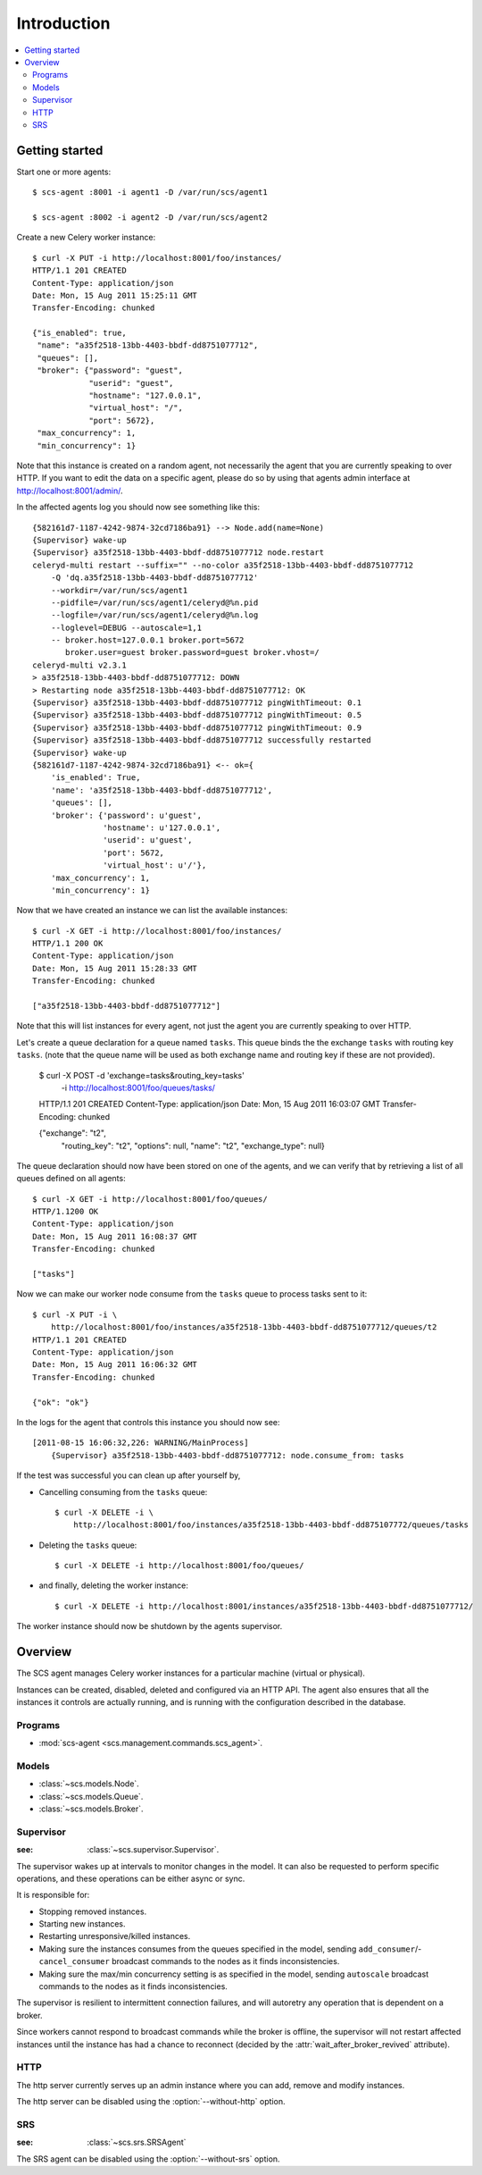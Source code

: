 ===============================================
 Introduction
===============================================

.. contents::
    :local:

Getting started
===============

Start one or more agents::

    $ scs-agent :8001 -i agent1 -D /var/run/scs/agent1

    $ scs-agent :8002 -i agent2 -D /var/run/scs/agent2

Create a new Celery worker instance::

    $ curl -X PUT -i http://localhost:8001/foo/instances/
    HTTP/1.1 201 CREATED
    Content-Type: application/json
    Date: Mon, 15 Aug 2011 15:25:11 GMT
    Transfer-Encoding: chunked

    {"is_enabled": true,
     "name": "a35f2518-13bb-4403-bbdf-dd8751077712",
     "queues": [],
     "broker": {"password": "guest",
                "userid": "guest",
                "hostname": "127.0.0.1",
                "virtual_host": "/",
                "port": 5672},
     "max_concurrency": 1,
     "min_concurrency": 1}

Note that this instance is created on a random agent, not necessarily the
agent that you are currently speaking to over HTTP.  If you want to edit
the data on a specific agent, please do so by using that agents
admin interface at http://localhost:8001/admin/.

In the affected agents log you should now see something like this::

    {582161d7-1187-4242-9874-32cd7186ba91} --> Node.add(name=None)
    {Supervisor} wake-up
    {Supervisor} a35f2518-13bb-4403-bbdf-dd8751077712 node.restart
    celeryd-multi restart --suffix="" --no-color a35f2518-13bb-4403-bbdf-dd8751077712
        -Q 'dq.a35f2518-13bb-4403-bbdf-dd8751077712'
        --workdir=/var/run/scs/agent1
        --pidfile=/var/run/scs/agent1/celeryd@%n.pid
        --logfile=/var/run/scs/agent1/celeryd@%n.log
        --loglevel=DEBUG --autoscale=1,1
        -- broker.host=127.0.0.1 broker.port=5672
           broker.user=guest broker.password=guest broker.vhost=/
    celeryd-multi v2.3.1
    > a35f2518-13bb-4403-bbdf-dd8751077712: DOWN
    > Restarting node a35f2518-13bb-4403-bbdf-dd8751077712: OK
    {Supervisor} a35f2518-13bb-4403-bbdf-dd8751077712 pingWithTimeout: 0.1
    {Supervisor} a35f2518-13bb-4403-bbdf-dd8751077712 pingWithTimeout: 0.5
    {Supervisor} a35f2518-13bb-4403-bbdf-dd8751077712 pingWithTimeout: 0.9
    {Supervisor} a35f2518-13bb-4403-bbdf-dd8751077712 successfully restarted
    {Supervisor} wake-up
    {582161d7-1187-4242-9874-32cd7186ba91} <-- ok={
        'is_enabled': True,
        'name': 'a35f2518-13bb-4403-bbdf-dd8751077712',
        'queues': [],
        'broker': {'password': u'guest',
                   'hostname': u'127.0.0.1',
                   'userid': u'guest',
                   'port': 5672,
                   'virtual_host': u'/'},
        'max_concurrency': 1,
        'min_concurrency': 1}


Now that we have created an instance we can list the available instances::

    $ curl -X GET -i http://localhost:8001/foo/instances/
    HTTP/1.1 200 OK
    Content-Type: application/json
    Date: Mon, 15 Aug 2011 15:28:33 GMT
    Transfer-Encoding: chunked

    ["a35f2518-13bb-4403-bbdf-dd8751077712"]

Note that this will list instances for every agent, not just the agent you are
currently speaking to over HTTP.

Let's create a queue declaration for a queue named ``tasks``.
This queue binds the the exchange ``tasks`` with routing key ``tasks``.
(note that the queue name will be used as both exchange name and routing key
if these are not provided).

    $ curl -X POST -d 'exchange=tasks&routing_key=tasks' \
        -i http://localhost:8001/foo/queues/tasks/
    HTTP/1.1 201 CREATED
    Content-Type: application/json
    Date: Mon, 15 Aug 2011 16:03:07 GMT
    Transfer-Encoding: chunked

    {"exchange": "t2",
     "routing_key": "t2",
     "options": null,
     "name": "t2",
     "exchange_type": null}


The queue declaration should now have been stored on one of the agents,
and we can verify that by retrieving a list of all queues defined on all
agents::

    $ curl -X GET -i http://localhost:8001/foo/queues/
    HTTP/1.1200 OK
    Content-Type: application/json
    Date: Mon, 15 Aug 2011 16:08:37 GMT
    Transfer-Encoding: chunked

    ["tasks"]

Now we can make our worker node consume from the ``tasks`` queue to process
tasks sent to it::

    $ curl -X PUT -i \
        http://localhost:8001/foo/instances/a35f2518-13bb-4403-bbdf-dd8751077712/queues/t2
    HTTP/1.1 201 CREATED
    Content-Type: application/json
    Date: Mon, 15 Aug 2011 16:06:32 GMT
    Transfer-Encoding: chunked

    {"ok": "ok"}

In the logs for the agent that controls this instance you should now see::

    [2011-08-15 16:06:32,226: WARNING/MainProcess]
        {Supervisor} a35f2518-13bb-4403-bbdf-dd8751077712: node.consume_from: tasks


If the test was successful you can clean up after yourself by,

* Cancelling consuming from the ``tasks`` queue::

    $ curl -X DELETE -i \
        http://localhost:8001/foo/instances/a35f2518-13bb-4403-bbdf-dd875107772/queues/tasks

* Deleting the ``tasks`` queue::

    $ curl -X DELETE -i http://localhost:8001/foo/queues/


* and finally, deleting the worker instance::

    $ curl -X DELETE -i http://localhost:8001/instances/a35f2518-13bb-4403-bbdf-dd8751077712/


The worker instance should now be shutdown by the agents supervisor.


Overview
========

The SCS agent manages Celery worker instances for a particular
machine (virtual or physical).

Instances can be created, disabled, deleted and configured
via an HTTP API.  The agent also ensures that all the instances
it controls are actually running, and is running with the configuration
described in the database.


Programs
--------

* :mod:`scs-agent <scs.management.commands.scs_agent>`.

Models
------

* :class:`~scs.models.Node`.
* :class:`~scs.models.Queue`.
* :class:`~scs.models.Broker`.

Supervisor
----------
:see: :class:`~scs.supervisor.Supervisor`.

The supervisor wakes up at intervals to monitor changes in the model.
It can also be requested to perform specific operations, and these
operations can be either async or sync.

It is responsible for:

* Stopping removed instances.
* Starting new instances.
* Restarting unresponsive/killed instances.
* Making sure the instances consumes from the queues specified in the model,
  sending ``add_consumer``/- ``cancel_consumer`` broadcast commands to the
  nodes as it finds inconsistencies.
* Making sure the max/min concurrency setting is as specified in the
  model,  sending ``autoscale`` broadcast commands to the nodes
  as it finds inconsistencies.

The supervisor is resilient to intermittent connection failures,
and will autoretry any operation that is dependent on a broker.

Since workers cannot respond to broadcast commands while the
broker is offline, the supervisor will not restart affected
instances until the instance has had a chance to reconnect (decided
by the :attr:`wait_after_broker_revived` attribute).


HTTP
----

The http server currently serves up an admin instance
where you can add, remove and modify instances.

The http server can be disabled using the :option:`--without-http` option.

SRS
---
:see: :class:`~scs.srs.SRSAgent`

The SRS agent can be disabled using the :option:`--without-srs` option.

